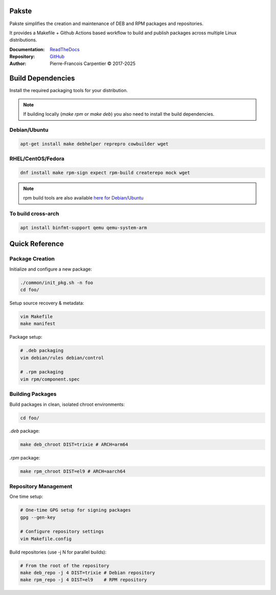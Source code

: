 Pakste
======

Pakste simplifies the creation and maintenance of DEB and RPM packages and repositories.

It provides a Makefile + Github Actions based workflow to build and publish packages across multiple Linux distributions.

.. image:: https://readthedocs.org/projects/pakste/badge/?version=latest
    :target: http://pakste.readthedocs.org/en/latest/?badge=latest
    :alt: Documentation Status

:Documentation: `ReadTheDocs <http://pakste.readthedocs.org/en/latest/>`_
:Repository:    `GitHub <https://github.com/kakwa/pakste>`_
:Author:        Pierre-Francois Carpentier © 2017-2025

Build Dependencies
==================

Install the required packaging tools for your distribution.

.. note::

    If building locally (`make rpm` or `make deb`) you also need to install the build dependencies.

Debian/Ubuntu
-------------

.. sourcecode:: bash

    apt-get install make debhelper reprepro cowbuilder wget

RHEL/CentOS/Fedora
------------------

.. sourcecode:: bash

    dnf install make rpm-sign expect rpm-build createrepo mock wget

.. note::

    rpm build tools are also available `here for Debian/Ubuntu <https://github.com/kakwa/debian-rpm-build-tools?tab=readme-ov-file#repository>`_

To build cross-arch
-------------------

.. sourcecode:: bash

    apt install binfmt-support qemu qemu-system-arm

Quick Reference
===============

Package Creation
----------------

Initialize and configure a new package:

.. sourcecode:: bash

    ./common/init_pkg.sh -n foo
    cd foo/

Setup source recovery & metadata:

.. sourcecode:: bash

    vim Makefile
    make manifest

Package setup:

.. sourcecode:: bash

    # .deb packaging 
    vim debian/rules debian/control

    # .rpm packaging
    vim rpm/component.spec

Building Packages
-----------------

Build packages in clean, isolated chroot environments:

.. sourcecode:: bash

    cd foo/

`.deb` package:

.. sourcecode:: bash

    make deb_chroot DIST=trixie # ARCH=arm64

`.rpm` package:

.. sourcecode:: bash

    make rpm_chroot DIST=el9 # ARCH=aarch64

Repository Management
---------------------

One time setup:

.. sourcecode:: bash

    # One-time GPG setup for signing packages
    gpg --gen-key

    # Configure repository settings
    vim Makefile.config

Build repositories (use -j N for parallel builds):

.. sourcecode:: bash

    # From the root of the repository
    make deb_repo -j 4 DIST=trixie # Debian repository
    make rpm_repo -j 4 DIST=el9    # RPM repository
